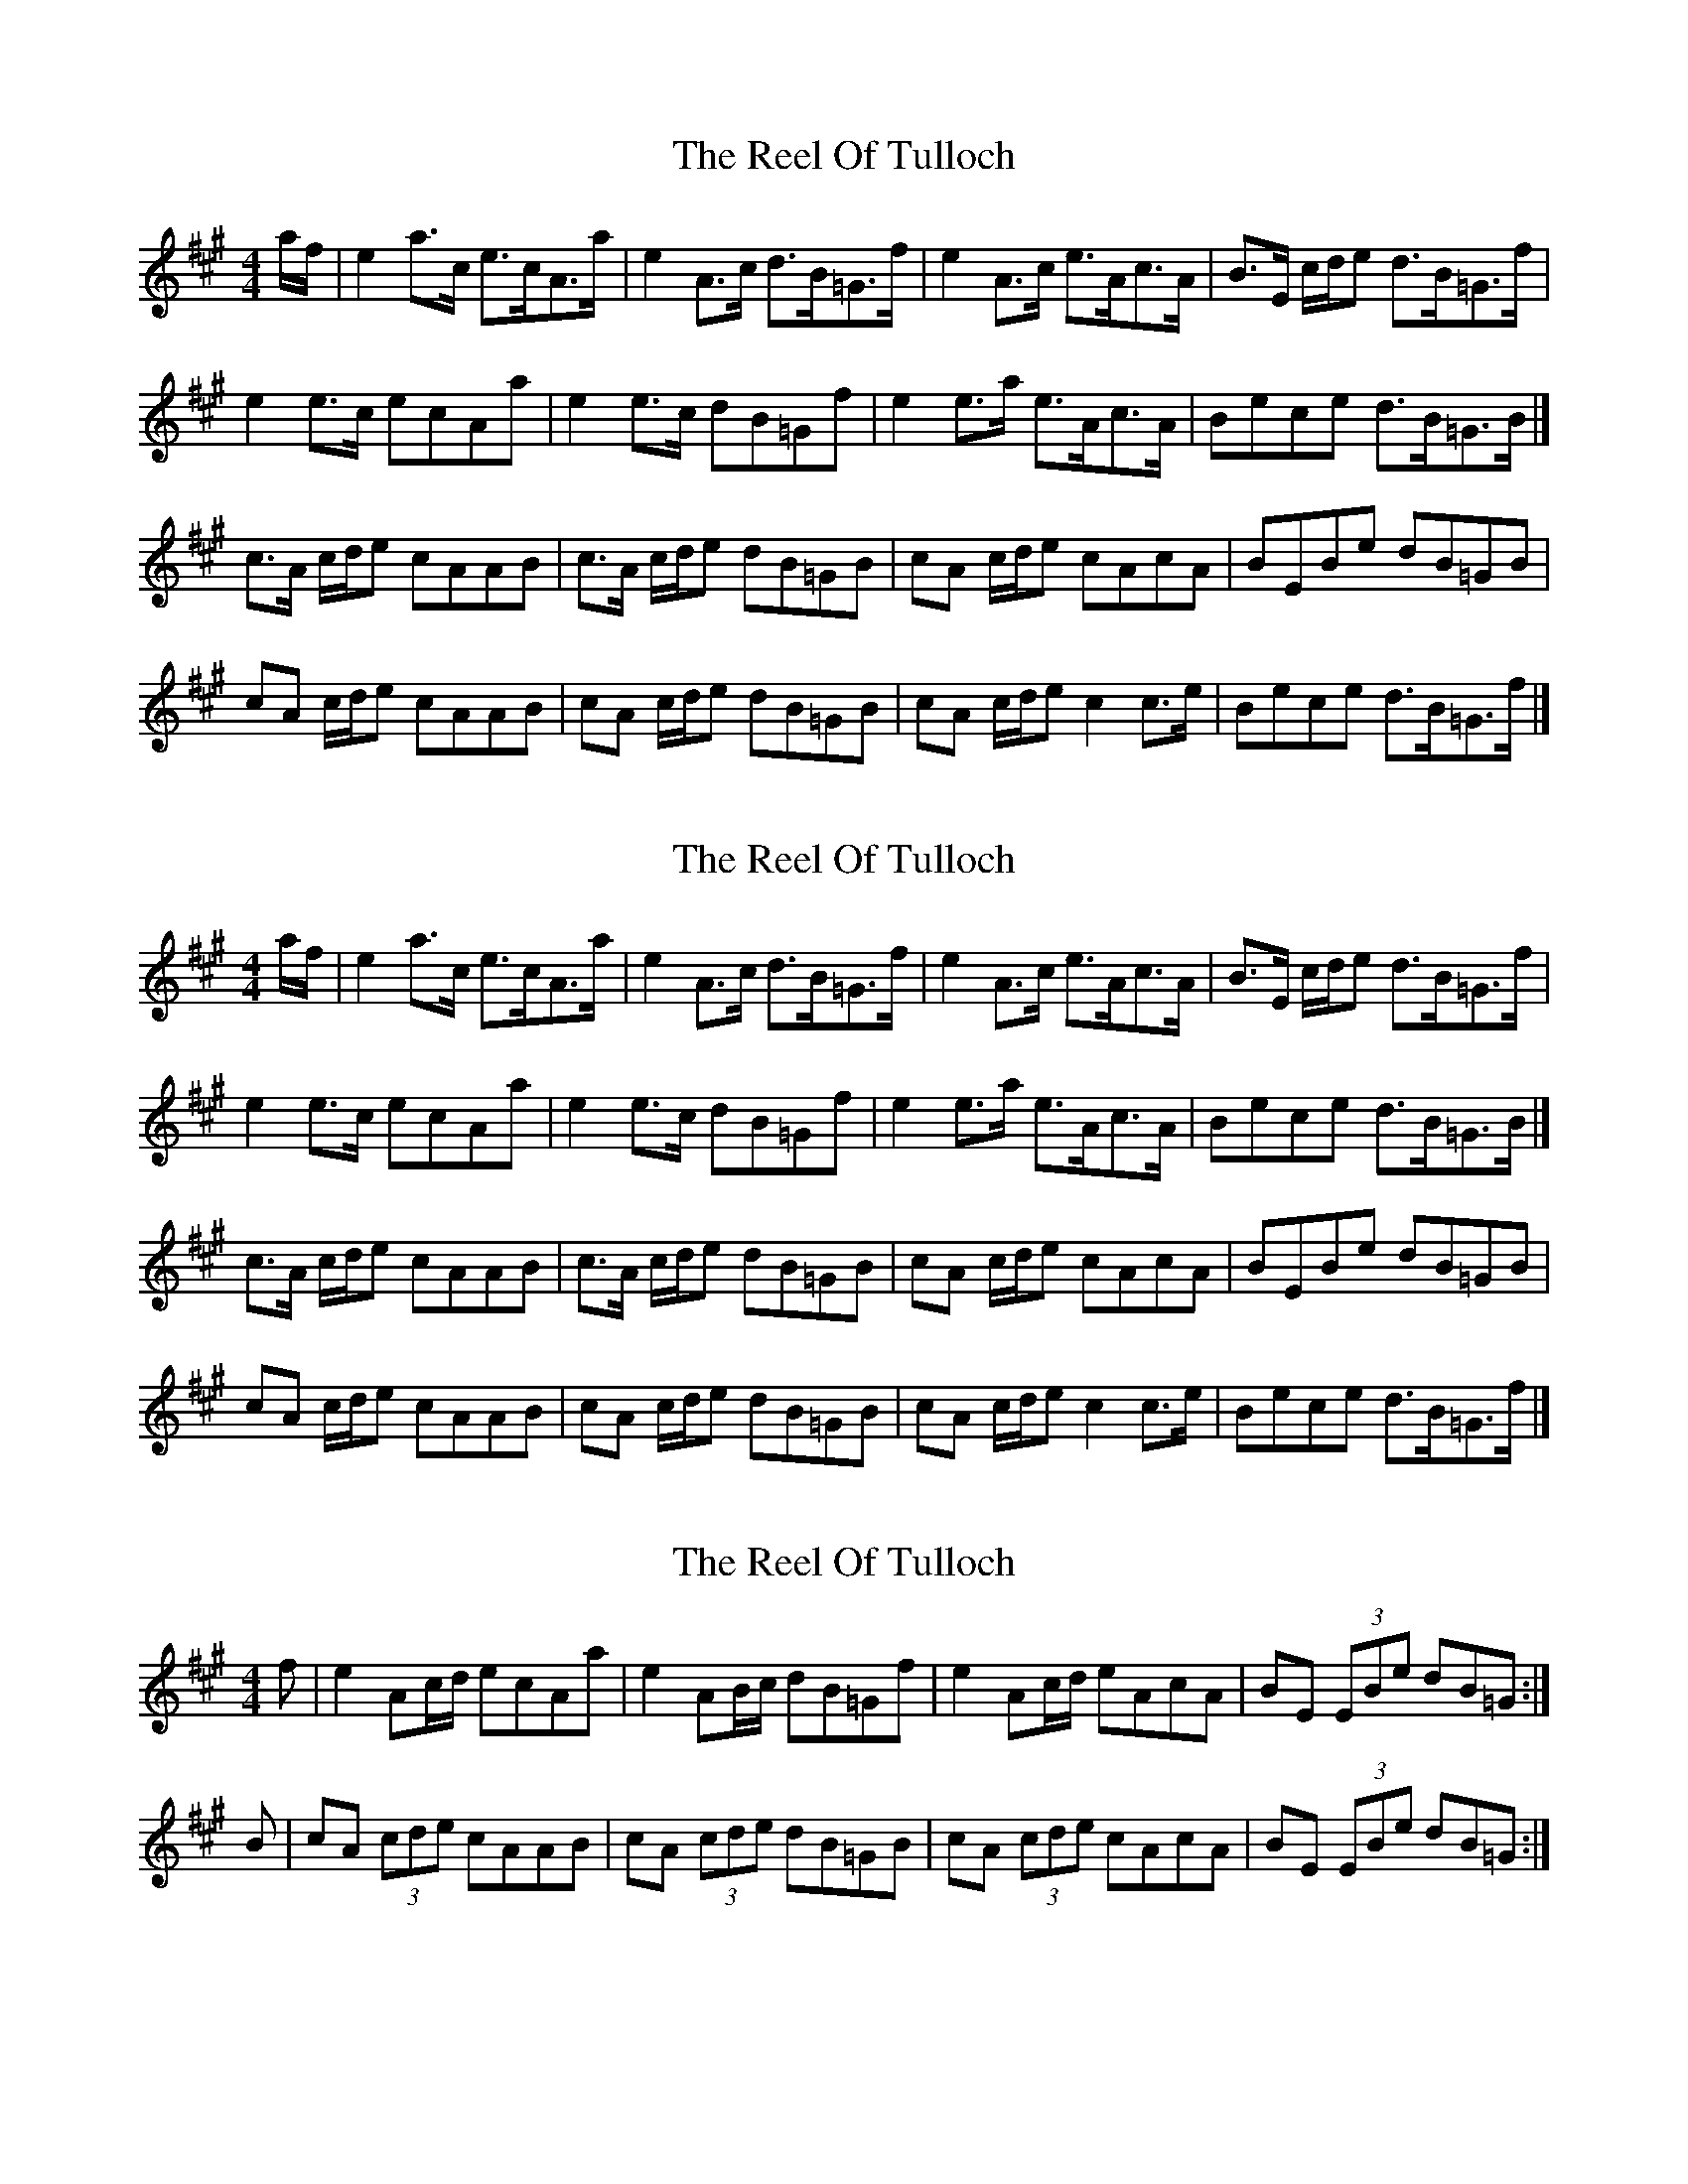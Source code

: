 X: 1
T: Reel Of Tulloch, The
Z: dasonance
S: https://thesession.org/tunes/7033#setting7033
R: strathspey
M: 4/4
L: 1/8
K: Amaj
a/f/|e2 a>c e>cA>a|e2 A>c d>B=G>f|e2 A>c e>Ac>A|B>E c/d/e d>B=G>f|
e2 e>c ecAa|e2 e>c dB=Gf|e2 e>a e>Ac>A|Bece d>B=G>B|]
c>A c/d/e cAAB|c>A c/d/e dB=GB|cA c/d/e cAcA|BEBe dB=GB|
cA c/d/e cAAB|cA c/d/e dB=GB|cA c/d/e c2 c>e|Bece d>B=G>f|]
X: 2
T: Reel Of Tulloch, The
Z: ceolachan
S: https://thesession.org/tunes/7033#setting18613
R: strathspey
M: 4/4
L: 1/8
K: Amaj
a/f/|e2 a>c e>cA>a|e2 A>c d>B=G>f|e2 A>c e>Ac>A|B>E c/d/e d>B=G>f|e2 e>c ecAa|e2 e>c dB=Gf|e2 e>a e>Ac>A|Bece d>B=G>B|]c>A c/d/e cAAB|c>A c/d/e dB=GB|cA c/d/e cAcA|BEBe dB=GB|cA c/d/e cAAB|cA c/d/e dB=GB|cA c/d/e c2 c>e|Bece d>B=G>f|]
X: 3
T: Reel Of Tulloch, The
Z: Nigel Gatherer
S: https://thesession.org/tunes/7033#setting18614
R: strathspey
M: 4/4
L: 1/8
K: Amaj
f | e2 Ac/d/ ecAa | e2 AB/c/ dB=Gf | e2 Ac/d/ eAcA | BE (3EBe dB=G :|
B | cA (3cde cAAB | cA (3cde dB=GB | cA (3cde cAcA | BE (3EBe dB=G :|
X: 4
T: Reel Of Tulloch, The
Z: ceolachan
S: https://thesession.org/tunes/7033#setting18615
R: strathspey
M: 4/4
L: 1/8
K: Amaj
e2 Ac/d/ e>cA>a | e2 Ac/d/ d>B=G>f | e2 Ac/d/ e>Ac>A | BG G/G/G d>B =G :|c>A c/d/e cAAB | c>A c/d/e d>BG>B | c>A c/d/e c>Ac>A | BG G/G/G d>B=GB |c>A c/d/e c<AAB | c>A c/d/e d<B=GB | cA c/d/e c<Ac<A | BG c/d/e d<B=GB [DS] ||
X: 5
T: Reel Of Tulloch, The
Z: Will Evans
S: https://thesession.org/tunes/7033#setting18616
R: strathspey
M: 4/4
L: 1/8
K: Amix
f||: e2 Ac ecAf|e2 Ac dBGf|e2 Ac eAcA|BB/B/cA dBGB:||||cAce cAAB|cAce dBGB|cAce AAcA|BBcA dBGB|cAce aAAB|cAce gGGB|cAce aAae|gage dBG|gafge fdec|dBcA dBG||f||: e2 Ac ecAf|e2 Ac dBGf|e2 Ac eAcA|BB/B/cA dBGB:||||cAce cAAB|cAce dBGB|cAce AAcA|BBcA dBGB|cAce aAAB|cAce gGGB|cAce aAae|gage dBGg|cAce cAAB|cAce dBGB|cAce AAcA|BBcA dBGB|cAce aAAB|cAce gGGB|afge fdec|dBcA dBG||
X: 6
T: Reel Of Tulloch, The
Z: javivr
S: https://thesession.org/tunes/7033#setting24762
R: strathspey
M: 4/4
L: 1/8
K: Ador
b |a4 d2fg a3fd3d' |a4 d2ef g3ec3b|a4 d2fg a3df3d|e2A2 AAA2 g3ec3||
e |f3d (fga2) f2d2 d2e2|f3d (fga2) g3ec3e|f3d (fga2) f3df3d|e3A AAA2 g3ec3||
e |f3d (fga2) d'3dd3e |f3d (fga2) c'3cc3e|f3d (fga2) d'3e'd'3b|
c'3d'c'3a gfed c2c'2|d'3bc'3a b3ga3f |g3ef3d gfed c2 ||
e2| f3a aaaa f2d2d2e2 | f3a aaaa gfed c2e2 |
f3a aaaa g3b bbbb| f3a aaaa d3d' d'd'd'd'|
f3a aaaa g3b bbbb| e3c' c'c'c'c' gfed c2c'2 |
(d'c'b2) (c'ba2) (bag2) agf2|(gfe2) (fed2) gfed c2 ||
e2| f3dd3d' a3dd3e | f3dd3c' c'3cc3e |
f2d2d2d'2 a3dd3d' | a3dd3d' c'3cc3e |
f3dd2d'2 a3cd'3b | c'3d'c'2a2 gfed c2c'2|
(3d'2b2d'2 (3c'2a2c'2 (3b2g2b2 (3a2f2a2|(3g2e2g2 (3f2d2f2 gfed c2 ||
e2|aaaa aaaa f2d2d2e2 | aaaa aaaa gfed c2e2 |
aaaa aaaa bbbb bbbb | aaaa aaaa d'd'd'd' d'd'd'd'|
aaaa aaaa bbbb bbbb | c'c'c'c' c'c'c'c' gfed c2c'2 |
(3d'2b2d'2 (3c'2a2c'2 (3b2g2b2 (3a2f2a2|(3g2e2g2 (3f2d2f2 gfed c2 ||
c'2|bc'd'b abc'a d'2d2d2c'2 |bc'd'b abc'a gfed c2c'2|
bc'd'b abc'a bc'd'b abc'a|bc'd'b abc'a gfed c3 ||
e|(Tf2d2)(Tf2d2) (Tf2d2)(Td2e2)|(Tf2d2)(Tf2d2) (e2c2)(c2e2)|
(f2d2)(f2d2) (f2d2)(f2d2) | e2A2e2A2 gfed c3 ||
b|addd afff a2d2d2e2 |addd afff gfed c2e2|\
addd afff addd afff|bggg afff gfed c3 ||
e |f2d2 d'^c'ba f2d2d2e2 | f2d2 d'^c'ba gfed c2e2 |
f2d2 d'^c'ba f2d2d'2b2 | c'2c'2 d'c'ba gfed c2c'2|
(3d'2b2d'2 (3c'2a2c'2 (3b2g2b2 (3a2f2a2|(3g2e2g2 (3f2d2f2 gfed c3 ||
e|f3d dddd f2d2d2e2 |f3d dddd e3cc3e |
f3d dddd dddd f2d2|AAAA e3a gfed c3||
b|a3df3d (fga2) (dfg2)|a3df3d efg2 cde2|
a3df3d a3dd'3b |c'3d'c'3a gfed c3c'|
d'3bc'3a b3ga3f |g3ef3d e3cd3B |
c3AB3G A3FG3E |F3DE3C c3EC3B |
A3DA3D B3DA3D |B3DA3D c3EC3B |
A3D cBAG A3D cBAG |A3D cBAG c3EC3E |
D3AF3A D3AF3A |C3GE3G c3GC3c' |
d'c'bd' c'bac' bagb agfa |gfeg fedf gfed c3 ||
e|defg a3e f3dd3e |defg a3f gfed c3e|\
defg a3f gfed e3A|c2e2A2e2 gfed c3||
e | a3da3e f2d2d2f2 | a3da3f gfed c2e2 |
a3da3d a3dd'3d | a3da3f gfed c2e2 |
a3da3d d'3dc'3d | b3da3d gfed c2c'2|
(3d'2b2d'2 (3c'2a2c'2 (3b2g2b2 (3a2f2a2|(3g2e2g2 (3f2d2f2 gfed c3 ||
e|f3dd2d'2 d'3dd3(e | f3)dd3c'- c'3cc3(e |
f3)dd3d' d'3d-d3d'| d'3dd2c'2- c'3cc3e |
f3dd3d' d'3dd3e |(f3dd3)c' c'3cc3e |
f3ed2d'2 d2d2d'2b2| c'3c' d'c'ba gfed c3c'|
d'c'bd' c'bac' bagb agfa| gfeg fedf gfed c3 |]
